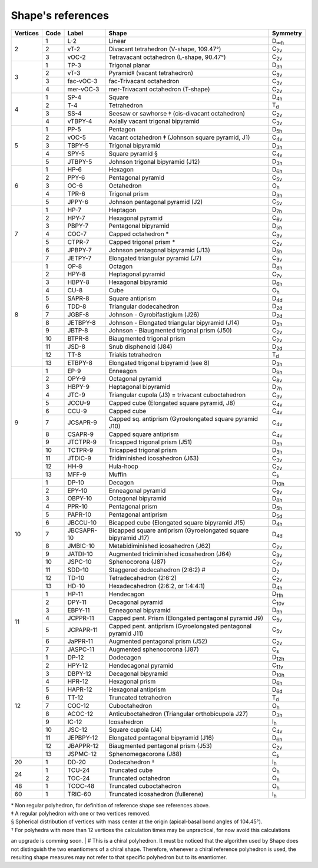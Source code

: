 .. highlight:: rst
.. _shape_references:

Shape's references
==================

.. |D2| replace:: D\ :sub:`2`
.. |Dih| replace:: D\ :sub:`∞h`
.. |D3h| replace:: D\ :sub:`3h`
.. |D4h| replace:: D\ :sub:`4h`
.. |D5h| replace:: D\ :sub:`5h`
.. |D6h| replace:: D\ :sub:`6h`
.. |D7h| replace:: D\ :sub:`7h`
.. |D8h| replace:: D\ :sub:`8h`
.. |D9h| replace:: D\ :sub:`9h`
.. |D10h| replace:: D\ :sub:`10h`
.. |D11h| replace:: D\ :sub:`11h`
.. |D12h| replace:: D\ :sub:`12h`
.. |D2d| replace:: D\ :sub:`2d`
.. |D4d| replace:: D\ :sub:`4d`
.. |D5d| replace:: D\ :sub:`5d`
.. |D6d| replace:: D\ :sub:`6d`
.. |Cs| replace:: C\ :sub:`s`
.. |C2v| replace:: C\ :sub:`2v`
.. |C3v| replace:: C\ :sub:`3v`
.. |C4v| replace:: C\ :sub:`4v`
.. |C5v| replace:: C\ :sub:`5v`
.. |C6v| replace:: C\ :sub:`6v`
.. |C7v| replace:: C\ :sub:`7v`
.. |C8v| replace:: C\ :sub:`8v`
.. |C9v| replace:: C\ :sub:`9v`
.. |C10v| replace:: C\ :sub:`10v`
.. |C11v| replace:: C\ :sub:`11v`
.. |Td| replace:: T\ :sub:`d`
.. |Oh| replace:: O\ :sub:`h`
.. |Ih| replace:: I\ :sub:`h`

+---------+-------+------------+--------------------------------------------------------------------------+----------+
| Vertices| Code  | Label      | Shape                                                                    | Symmetry |
+=========+=======+============+==========================================================================+==========+
|   2     |  1    | L-2        |   Linear                                                                 |  |Dih|   |
+         +-------+------------+--------------------------------------------------------------------------+----------+
|         |  2    | vT-2       |   Divacant tetrahedron (V-shape, 109.47°)                                |  |C2v|   |
+         +-------+------------+--------------------------------------------------------------------------+----------+
|         |  3    | vOC-2      |   Tetravacant octahedron (L-shape, 90.47°)                               |  |C2v|   |
+---------+-------+------------+--------------------------------------------------------------------------+----------+
|   3     |  1    | TP-3       |   Trigonal planar                                                        |  |D3h|   |
+         +-------+------------+--------------------------------------------------------------------------+----------+
|         |  2    | vT-3       |   Pyramid‡ (vacant tetrahedron)                                          |  |C3v|   |
+         +-------+------------+--------------------------------------------------------------------------+----------+
|         |  3    | fac-vOC-3  |   fac-Trivacant octahedron                                               |  |C3v|   |
+         +-------+------------+--------------------------------------------------------------------------+----------+
|         |  4    | mer-vOC-3  |   mer-Trivacant octahedron (T-shape)                                     |  |C2v|   |
+---------+-------+------------+--------------------------------------------------------------------------+----------+
|   4     | 1     | SP-4       |   Square                                                                 |  |D4h|   |
+         +-------+------------+--------------------------------------------------------------------------+----------+
|         | 2     | T-4        |   Tetrahedron                                                            |  |Td|    |
+         +-------+------------+--------------------------------------------------------------------------+----------+
|         | 3     | SS-4       |   Seesaw or sawhorse ‡ (cis-divacant octahedron)                         |  |C2v|   |
+         +-------+------------+--------------------------------------------------------------------------+----------+
|         | 4     | vTBPY-4    |   Axially vacant trigonal bipyramid                                      |  |C3v|   |
+---------+-------+------------+--------------------------------------------------------------------------+----------+
|   5     | 1     | PP-5       |   Pentagon                                                               |  |D5h|   |
+         +-------+------------+--------------------------------------------------------------------------+----------+
|         | 2     | vOC-5      |   Vacant octahedron ‡ (Johnson square pyramid, J1)                       |  |C4v|   |
+         +-------+------------+--------------------------------------------------------------------------+----------+
|         | 3     | TBPY-5     |   Trigonal bipyramid                                                     |  |D3h|   |
+         +-------+------------+--------------------------------------------------------------------------+----------+
|         | 4     | SPY-5      |   Square pyramid §                                                       |  |C4v|   |
+         +-------+------------+--------------------------------------------------------------------------+----------+
|         | 5     | JTBPY-5    |   Johnson trigonal bipyramid (J12)                                       |  |D3h|   |
+---------+-------+------------+--------------------------------------------------------------------------+----------+
|   6     | 1     | HP-6       |   Hexagon                                                                |  |D6h|   |
+         +-------+------------+--------------------------------------------------------------------------+----------+
|         | 2     | PPY-6      |   Pentagonal pyramid                                                     |  |C5v|   |
+         +-------+------------+--------------------------------------------------------------------------+----------+
|         | 3     | OC-6       |   Octahedron                                                             |  |Oh|    |
+         +-------+------------+--------------------------------------------------------------------------+----------+
|         | 4     | TPR-6      |   Trigonal prism                                                         |  |D3h|   |
+         +-------+------------+--------------------------------------------------------------------------+----------+
|         | 5     | JPPY-6     |   Johnson pentagonal pyramid (J2)                                        |  |C5v|   |
+---------+-------+------------+--------------------------------------------------------------------------+----------+
|   7     | 1     | HP-7       |   Heptagon                                                               |  |D7h|   |
+         +-------+------------+--------------------------------------------------------------------------+----------+
|         | 2     | HPY-7      |   Hexagonal pyramid                                                      |  |C6v|   |
+         +-------+------------+--------------------------------------------------------------------------+----------+
|         | 3     | PBPY-7     |   Pentagonal bipyramid                                                   |  |D5h|   |
+         +-------+------------+--------------------------------------------------------------------------+----------+
|         | 4     | COC-7      |   Capped octahedron *                                                    |  |C3v|   |
+         +-------+------------+--------------------------------------------------------------------------+----------+
|         | 5     | CTPR-7     |   Capped trigonal prism *                                                |  |C2v|   |
+         +-------+------------+--------------------------------------------------------------------------+----------+
|         | 6     | JPBPY-7    |   Johnson pentagonal bipyramid (J13)                                     |  |D5h|   |
+         +-------+------------+--------------------------------------------------------------------------+----------+
|         | 7     | JETPY-7    |   Elongated triangular pyramid (J7)                                      |  |C3v|   |
+---------+-------+------------+--------------------------------------------------------------------------+----------+
|   8     | 1     | OP-8       |   Octagon                                                                |  |D8h|   |
+         +-------+------------+--------------------------------------------------------------------------+----------+
|         | 2     | HPY-8      |   Heptagonal pyramid                                                     |  |C7v|   |
+         +-------+------------+--------------------------------------------------------------------------+----------+
|         | 3     | HBPY-8     |   Hexagonal bipyramid                                                    |  |D6h|   |
+         +-------+------------+--------------------------------------------------------------------------+----------+
|         | 4     | CU-8       |   Cube                                                                   |  |Oh|    |
+         +-------+------------+--------------------------------------------------------------------------+----------+
|         | 5     | SAPR-8     |   Square antiprism                                                       |  |D4d|   |
+         +-------+------------+--------------------------------------------------------------------------+----------+
|         | 6     | TDD-8      |   Triangular dodecahedron                                                |  |D2d|   |
+         +-------+------------+--------------------------------------------------------------------------+----------+
|         | 7     | JGBF-8     |   Johnson - Gyrobifastigium (J26)                                        |  |D2d|   |
+         +-------+------------+--------------------------------------------------------------------------+----------+
|         | 8     | JETBPY-8   |   Johnson - Elongated triangular bipyramid (J14)                         |  |D3h|   |
+         +-------+------------+--------------------------------------------------------------------------+----------+
|         | 9     | JBTP-8     |   Johnson - Biaugmented trigonal prism (J50)                             |  |C2v|   |
+         +-------+------------+--------------------------------------------------------------------------+----------+
|         | 10    | BTPR-8     |   Biaugmented trigonal prism                                             |  |C2v|   |
+         +-------+------------+--------------------------------------------------------------------------+----------+
|         | 11    | JSD-8      |   Snub disphenoid (J84)                                                  |  |D2d|   |
+         +-------+------------+--------------------------------------------------------------------------+----------+
|         | 12    | TT-8       |   Triakis tetrahedron                                                    |  |Td|    |
+         +-------+------------+--------------------------------------------------------------------------+----------+
|         | 13    | ETBPY-8    |   Elongated trigonal bipyramid (see 8)                                   |  |D3h|   |
+---------+-------+------------+--------------------------------------------------------------------------+----------+
|   9     | 1     | EP-9       |   Enneagon                                                               |  |D9h|   |
+         +-------+------------+--------------------------------------------------------------------------+----------+
|         | 2     | OPY-9      |   Octagonal pyramid                                                      |  |C8v|   |
+         +-------+------------+--------------------------------------------------------------------------+----------+
|         | 3     | HBPY-9     |   Heptagonal bipyramid                                                   |  |D7h|   |
+         +-------+------------+--------------------------------------------------------------------------+----------+
|         | 4     | JTC-9      |   Triangular cupola (J3) = trivacant cuboctahedron                       |  |C3v|   |
+         +-------+------------+--------------------------------------------------------------------------+----------+
|         | 5     | JCCU-9     |   Capped cube (Elongated square pyramid, J8)                             |  |C4v|   |
+         +-------+------------+--------------------------------------------------------------------------+----------+
|         | 6     | CCU-9      |   Capped cube                                                            |  |C4v|   |
+         +-------+------------+--------------------------------------------------------------------------+----------+
|         | 7     | JCSAPR-9   |   Capped sq. antiprism (Gyroelongated square pyramid J10)                |  |C4v|   |
+         +-------+------------+--------------------------------------------------------------------------+----------+
|         | 8     | CSAPR-9    |   Capped square antiprism                                                |  |C4v|   |
+         +-------+------------+--------------------------------------------------------------------------+----------+
|         | 9     | JTCTPR-9   |   Tricapped trigonal prism (J51)                                         |  |D3h|   |
+         +-------+------------+--------------------------------------------------------------------------+----------+
|         | 10    | TCTPR-9    |   Tricapped trigonal prism                                               |  |D3h|   |
+         +-------+------------+--------------------------------------------------------------------------+----------+
|         | 11    | JTDIC-9    |   Tridiminished icosahedron (J63)                                        |  |C3v|   |
+         +-------+------------+--------------------------------------------------------------------------+----------+
|         | 12    | HH-9       |   Hula-hoop                                                              |  |C2v|   |
+         +-------+------------+--------------------------------------------------------------------------+----------+
|         | 13    | MFF-9      |   Muffin                                                                 |  |Cs|    |
+---------+-------+------------+--------------------------------------------------------------------------+----------+
|   10    | 1     | DP-10      |   Decagon                                                                |  |D10h|  |
+         +-------+------------+--------------------------------------------------------------------------+----------+
|         | 2     | EPY-10     |   Enneagonal pyramid                                                     |  |C9v|   |
+         +-------+------------+--------------------------------------------------------------------------+----------+
|         | 3     | OBPY-10    |   Octagonal bipyramid                                                    |  |D8h|   |
+         +-------+------------+--------------------------------------------------------------------------+----------+
|         | 4     | PPR-10     |   Pentagonal prism                                                       |  |D5h|   |
+         +-------+------------+--------------------------------------------------------------------------+----------+
|         | 5     | PAPR-10    |   Pentagonal antiprism                                                   |  |D5d|   |
+         +-------+------------+--------------------------------------------------------------------------+----------+
|         | 6     | JBCCU-10   |   Bicapped cube (Elongated square bipyramid J15)                         |  |D4h|   |
+         +-------+------------+--------------------------------------------------------------------------+----------+
|         | 7     | JBCSAPR-10 |   Bicapped square antiprism (Gyroelongated square bipyramid J17)         |  |D4d|   |
+         +-------+------------+--------------------------------------------------------------------------+----------+
|         | 8     | JMBIC-10   |   Metabidiminished icosahedron (J62)                                     |  |C2v|   |
+         +-------+------------+--------------------------------------------------------------------------+----------+
|         | 9     | JATDI-10   |   Augmented tridiminished icosahedron (J64)                              |  |C3v|   |
+         +-------+------------+--------------------------------------------------------------------------+----------+
|         | 10    | JSPC-10    |   Sphenocorona (J87)                                                     |  |C2v|   |
+         +-------+------------+--------------------------------------------------------------------------+----------+
|         | 11    | SDD-10     |   Staggered dodecahedron (2:6:2) #                                       |  |D2|    |
+         +-------+------------+--------------------------------------------------------------------------+----------+
|         | 12    | TD-10      |   Tetradecahedron (2:6:2)                                                |  |C2v|   |
+         +-------+------------+--------------------------------------------------------------------------+----------+
|         | 13    | HD-10      |   Hexadecahedron (2:6:2, or 1:4:4:1)                                     |  |D4h|   |
+---------+-------+------------+--------------------------------------------------------------------------+----------+
|   11    | 1     | HP-11      |   Hendecagon                                                             |  |D11h|  |
+         +-------+------------+--------------------------------------------------------------------------+----------+
|         | 2     | DPY-11     |   Decagonal pyramid                                                      |  |C10v|  |
+         +-------+------------+--------------------------------------------------------------------------+----------+
|         | 3     | EBPY-11    |   Enneagonal bipyramid                                                   |  |D9h|   |
+         +-------+------------+--------------------------------------------------------------------------+----------+
|         | 4     | JCPPR-11   |   Capped pent. Prism (Elongated pentagonal pyramid J9)                   |  |C5v|   |
+         +-------+------------+--------------------------------------------------------------------------+----------+
|         | 5     | JCPAPR-11  |   Capped pent. antiprism (Gyroelongated pentagonal pyramid J11)          |  |C5v|   |
+         +-------+------------+--------------------------------------------------------------------------+----------+
|         | 6     | JaPPR-11   |   Augmented pentagonal prism (J52)                                       |  |C2v|   |
+         +-------+------------+--------------------------------------------------------------------------+----------+
|         | 7     | JASPC-11   |   Augmented sphenocorona (J87)                                           |  |Cs|    |
+---------+-------+------------+--------------------------------------------------------------------------+----------+
|   12    | 1     | DP-12      |   Dodecagon                                                              |  |D12h|  |
+         +-------+------------+--------------------------------------------------------------------------+----------+
|         | 2     | HPY-12     |   Hendecagonal pyramid                                                   |  |C11v|  |
+         +-------+------------+--------------------------------------------------------------------------+----------+
|         | 3     | DBPY-12    |   Decagonal bipyramid                                                    |  |D10h|  |
+         +-------+------------+--------------------------------------------------------------------------+----------+
|         | 4     | HPR-12     |   Hexagonal prism                                                        |  |D6h|   |
+         +-------+------------+--------------------------------------------------------------------------+----------+
|         | 5     | HAPR-12    |   Hexagonal antiprism                                                    |  |D6d|   |
+         +-------+------------+--------------------------------------------------------------------------+----------+
|         | 6     | TT-12      |   Truncated tetrahedron                                                  |  |Td|    |
+         +-------+------------+--------------------------------------------------------------------------+----------+
|         | 7     | COC-12     |   Cuboctahedron                                                          |  |Oh|    |
+         +-------+------------+--------------------------------------------------------------------------+----------+
|         | 8     | ACOC-12    |   Anticuboctahedron (Triangular orthobicupola J27)                       |  |D3h|   |
+         +-------+------------+--------------------------------------------------------------------------+----------+
|         | 9     | IC-12      |   Icosahedron                                                            |  |Ih|    |
+         +-------+------------+--------------------------------------------------------------------------+----------+
|         | 10    | JSC-12     |   Square cupola (J4)                                                     |  |C4v|   |
+         +-------+------------+--------------------------------------------------------------------------+----------+
|         | 11    | JEPBPY-12  |   Elongated pentagonal bipyramid (J16)                                   |  |D6h|   |
+         +-------+------------+--------------------------------------------------------------------------+----------+
|         | 12    | JBAPPR-12  |   Biaugmented pentagonal prism (J53)                                     |  |C2v|   |
+         +-------+------------+--------------------------------------------------------------------------+----------+
|         | 13    | JSPMC-12   |   Sphenomegacorona (J88)                                                 |  |Cs|    |
+---------+-------+------------+--------------------------------------------------------------------------+----------+
|   20    | 1     | DD-20      |   Dodecahedron †                                                         |  |Ih|    |
+---------+-------+------------+--------------------------------------------------------------------------+----------+
|   24    | 1     | TCU-24     |   Truncated cube                                                         |  |Oh|    |
+         +-------+------------+--------------------------------------------------------------------------+----------+
|         | 2     | TOC-24     |   Truncated octahedron                                                   |  |Oh|    |
+---------+-------+------------+--------------------------------------------------------------------------+----------+
|   48    | 1     | TCOC-48    |   Truncated cuboctahedron                                                |  |Oh|    |
+---------+-------+------------+--------------------------------------------------------------------------+----------+
|   60    | 1     | TRIC-60    |   Truncated icosahedron (fullerene)                                      |  |Ih|    |
+---------+-------+------------+--------------------------------------------------------------------------+----------+

| \* Non regular polyhedron, for definition of reference shape see references above.
| ‡ A regular polyhedron with one or two vertices removed.
| § Spherical distribution of vertices with mass center at the origin (apical-basal bond angles of 104.45°).
| † For polyhedra with more than 12 vertices the calculation times may be unpractical, for now avoid this calculations
an upgrade is comming soon.
| # This is a chiral polyhedron. It must be noticed that the algorithm used by Shape does not distinguish
the two enantiomers of a chiral shape. Therefore, whenever a chiral reference polyhedron is used, the resulting shape
measures may not refer to that specific polyhedron but to its enantiomer.


